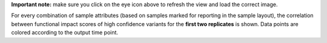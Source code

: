 **Important note:** make sure you click on the eye icon above to refresh the view and load the correct image.

For every combination of sample attributes (based on samples marked for reporting in the sample layout), the correlation between functional impact scores of high confidence variants for the **first two replicates** is shown. Data points are colored according to the output time point.
